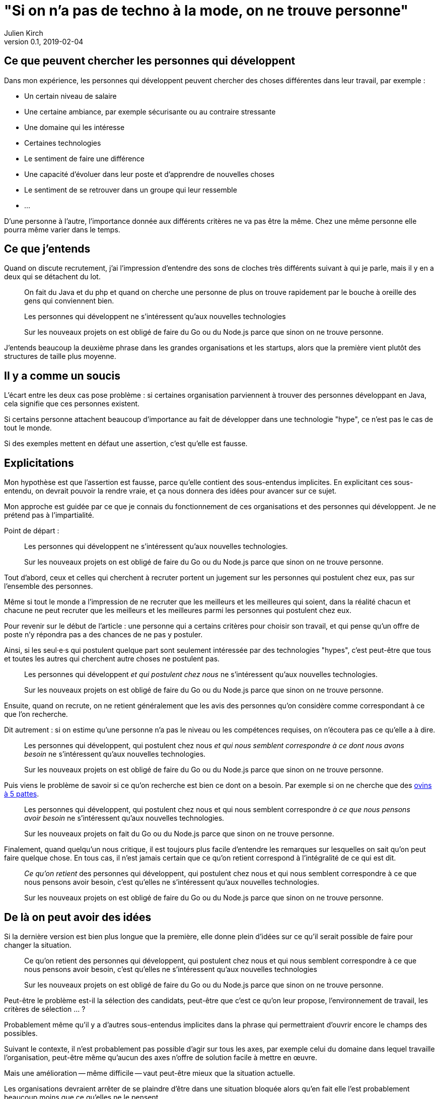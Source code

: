 = "Si on n'a pas de techno à la mode, on ne trouve personne"
Julien Kirch
v0.1, 2019-02-04
:article_lang: fr
:article_image: cat.jpeg
:article_description: Gnagnagnagna

== Ce que peuvent chercher les personnes qui développent

Dans mon expérience, les personnes qui développent peuvent chercher des choses différentes dans leur travail, par exemple{nbsp}:

* Un certain niveau de salaire
* Une certaine ambiance, par exemple sécurisante ou au contraire stressante
* Une domaine qui les intéresse
* Certaines technologies
* Le sentiment de faire une différence
* Une capacité d'évoluer dans leur poste et d'apprendre de nouvelles choses
* Le sentiment de se retrouver dans un groupe qui leur ressemble
* …

D'une personne à l'autre, l'importance donnée aux différents critères ne va pas être la même.
Chez une même personne elle pourra même varier dans le temps.

== Ce que j'entends

Quand on discute recrutement, j'ai l'impression d'entendre des sons de cloches très différents suivant à qui je parle, mais il y en a deux qui se détachent du lot.

[quote]
____
On fait du Java et du php et quand on cherche une personne de plus on trouve rapidement par le bouche à oreille des gens qui conviennent bien.
____

[quote]
____
Les personnes qui développent ne s'intéressent qu'aux nouvelles technologies

Sur les nouveaux projets on est obligé de faire du Go ou du Node.js parce que sinon on ne trouve personne.
____

J'entends beaucoup la deuxième phrase dans les grandes organisations et les startups, alors que la première vient plutôt des structures de taille plus moyenne.

== Il y a comme un soucis

L'écart entre les deux cas pose problème{nbsp}:
si certaines organisation parviennent à trouver des personnes développant en Java, cela signifie que ces personnes existent.

Si certains personne attachent beaucoup d'importance au fait de développer dans une technologie "hype", ce n'est pas le cas de tout le monde.

Si des exemples mettent en défaut une assertion, c'est qu'elle est fausse.

== Explicitations

Mon hypothèse est que l'assertion est fausse, parce qu'elle contient des sous-entendus implicites.
En explicitant ces sous-entendu, on devrait pouvoir la rendre vraie, et ça nous donnera des idées pour avancer sur ce sujet.

Mon approche est guidée par ce que je connais du fonctionnement de ces organisations et des personnes qui développent.
Je ne prétend pas à l'impartialité.

Point de départ{nbsp}:

[quote]
____
Les personnes qui développent ne s'intéressent qu'aux nouvelles technologies.

Sur les nouveaux projets on est obligé de faire du Go ou du Node.js parce que sinon on ne trouve personne.
____

Tout d'abord, ceux et celles qui cherchent à recruter portent un jugement sur les personnes qui postulent chez eux, pas sur l'ensemble des personnes.

Même si tout le monde a l'impression de ne recruter que les meilleurs et les meilleures qui soient, dans la réalité chacun et chacune ne peut recruter que les meilleurs et les meilleures parmi les personnes qui postulent chez eux.

Pour revenir sur le début de l'article{nbsp}: une personne qui a certains critères pour choisir son travail, et qui pense qu'un offre de poste n'y répondra pas a des chances de ne pas y postuler.

Ainsi, si les seul·e·s qui postulent quelque part sont seulement intéressée par des technologies "hypes", c'est peut-être que tous et toutes les autres qui cherchent autre choses ne postulent pas.

[quote]
____
Les personnes qui développent _et qui postulent chez nous_ ne s'intéressent qu'aux nouvelles technologies.

Sur les nouveaux projets on est obligé de faire du Go ou du Node.js parce que sinon on ne trouve personne.
____

Ensuite, quand on recrute, on ne retient généralement que les avis des personnes qu'on considère comme correspondant à ce que l'on recherche.

Dit autrement{nbsp}: si on estime qu'une personne n'a pas le niveau ou les compétences requises, on n'écoutera pas ce qu'elle a à dire.

[quote]
____
Les personnes qui développent, qui postulent chez nous _et qui nous semblent correspondre à ce dont nous avons besoin_ ne s'intéressent qu'aux nouvelles technologies.

Sur les nouveaux projets on est obligé de faire du Go ou du Node.js parce que sinon on ne trouve personne.
____

Puis viens le problème de savoir si ce qu'on recherche est bien ce dont on a besoin.
Par exemple si on ne cherche que des link:../ovin-a-5-pattes/[ovins à 5 pattes].

[quote]
____
Les personnes qui développent, qui postulent chez nous et qui nous semblent correspondre _à ce que nous pensons avoir besoin_ ne s'intéressent qu'aux nouvelles technologies.

Sur les nouveaux projets on fait du Go ou du Node.js parce que sinon on ne trouve personne.
____

Finalement, quand quelqu'un nous critique, il est toujours plus facile d'entendre les remarques sur lesquelles on sait qu'on peut faire quelque chose.
En tous cas, il n'est jamais certain que ce qu'on retient correspond à l'intégralité de ce qui est dit.

[quote]
____
_Ce qu'on retient_ des personnes qui développent, qui postulent chez nous et qui nous semblent correspondre à ce que nous pensons avoir besoin, c'est qu'elles ne s'intéressent qu'aux nouvelles technologies.

Sur les nouveaux projets on est obligé de faire du Go ou du Node.js parce que sinon on ne trouve personne.
____

== De là on peut avoir des idées

Si la dernière version est bien plus longue que la première, elle donne plein d'idées sur ce qu'il serait possible de faire pour changer la situation.

[quote]
____
Ce qu'on retient des personnes qui développent, qui postulent chez nous et qui nous semblent correspondre à ce que nous pensons avoir besoin, c'est qu'elles ne s'intéressent qu'aux nouvelles technologies

Sur les nouveaux projets on est obligé de faire du Go ou du Node.js parce que sinon on ne trouve personne.
____

Peut-être le problème est-il la sélection des candidats, peut-être que c'est ce qu'on leur propose, l'environnement de travail, les critères de sélection{nbsp}…{nbsp}?

Probablement même qu'il y a d'autres sous-entendus implicites dans la phrase qui permettraient d'ouvrir encore le champs des possibles.

Suivant le contexte, il n'est probablement pas possible d'agir sur tous les axes, par exemple celui du domaine dans lequel travaille l'organisation, peut-être même qu'aucun des axes n'offre de solution facile à mettre en œuvre.

Mais une amélioration -- même difficile -- vaut peut-être mieux que la situation actuelle.

Les organisations devraient arrêter de se plaindre d'être dans une situation bloquée alors qu'en fait elle l'est probablement beaucoup moins que ce qu'elles ne le pensent.

Peut-être que recruter des personnes parce qu'elles aiment faire du Go ou du Node.js est la bonne approche, mais il est difficile de le savoir s'il s'agit d'une approche subie et pas d'une approche choisie.